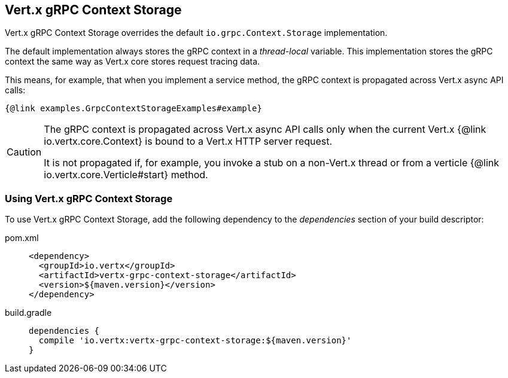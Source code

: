 == Vert.x gRPC Context Storage

Vert.x gRPC Context Storage overrides the default `io.grpc.Context.Storage` implementation.

The default implementation always stores the gRPC context in a _thread-local_ variable.
This implementation stores the gRPC context the same way as Vert.x core stores request tracing data.

This means, for example, that when you implement a service method, the gRPC context is propagated across Vert.x async API calls:

[source,java]
----
{@link examples.GrpcContextStorageExamples#example}
----

[CAUTION]
====
The gRPC context is propagated across Vert.x async API calls only when the current Vert.x {@link io.vertx.core.Context} is bound to a Vert.x HTTP server request.

It is not propagated if, for example, you invoke a stub on a non-Vert.x thread or from a verticle {@link io.vertx.core.Verticle#start} method.
====

=== Using Vert.x gRPC Context Storage

To use Vert.x gRPC Context Storage, add the following dependency to the _dependencies_ section of your build descriptor:

[tabs]
====
pom.xml::
+
[source,xml,subs="+attributes"]
----
<dependency>
  <groupId>io.vertx</groupId>
  <artifactId>vertx-grpc-context-storage</artifactId>
  <version>${maven.version}</version>
</dependency>
----

build.gradle::
+
[source,groovy,subs="+attributes"]
----
dependencies {
  compile 'io.vertx:vertx-grpc-context-storage:${maven.version}'
}
----
====
